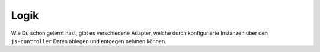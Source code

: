.. _basics-logic:

Logik
=====

Wie Du schon gelernt hast, gibt es verschiedene Adapter, welche durch konfigurierte Instanzen über den ``js-controller`` Daten ablegen und entgegen nehmen können.


